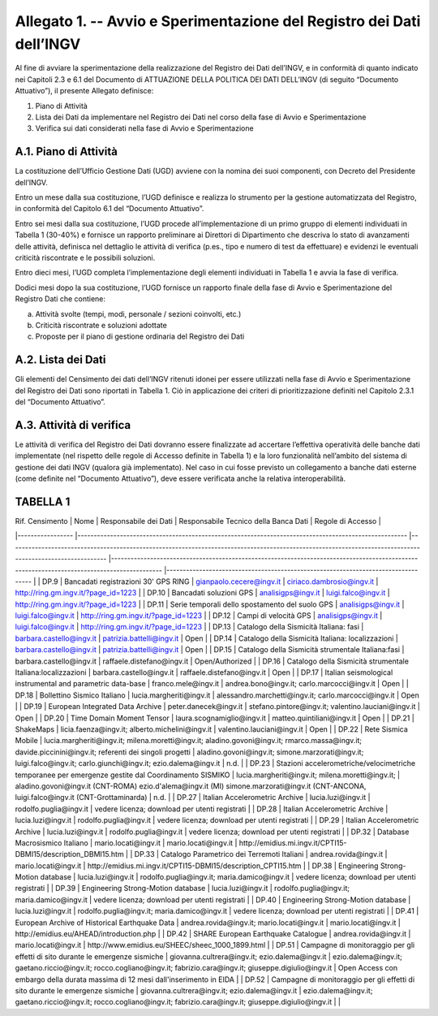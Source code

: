 Allegato 1. -- Avvio e Sperimentazione del Registro dei Dati dell’INGV
======================================================================

Al fine di avviare la sperimentazione della realizzazione del Registro
dei Dati dell’INGV, e in conformità di quanto indicato nei Capitoli 2.3
e 6.1 del Documento di ATTUAZIONE DELLA POLITICA DEI DATI DELL’INGV (di
seguito “Documento Attuativo”), il presente Allegato definisce:

1) Piano di Attività

2) Lista dei Dati da implementare nel Registro dei Dati nel corso della fase di Avvio e Sperimentazione

3) Verifica sui dati considerati nella fase di Avvio e Sperimentazione

A.1. Piano di Attività 
-----------------------

La costituzione dell’Ufficio Gestione Dati (UGD) avviene con la nomina
dei suoi componenti, con Decreto del Presidente dell’INGV.

Entro un mese dalla sua costituzione, l’UGD definisce e realizza lo
strumento per la gestione automatizzata del Registro, in conformità del
Capitolo 6.1 del “Documento Attuativo”.

Entro sei mesi dalla sua costituzione, l’UGD procede all’implementazione
di un primo gruppo di elementi individuati in Tabella 1 (30-40%) e
fornisce un rapporto preliminare ai Direttori di Dipartimento che
descriva lo stato di avanzamenti delle attività, definisca nel dettaglio
le attività di verifica (p.es., tipo e numero di test da effettuare) e
evidenzi le eventuali criticità riscontrate e le possibili soluzioni.

Entro dieci mesi, l’UGD completa l’implementazione degli elementi
individuati in Tabella 1 e avvia la fase di verifica.

Dodici mesi dopo la sua costituzione, l’UGD fornisce un rapporto finale
della fase di Avvio e Sperimentazione del Registro Dati che contiene:

a) Attività svolte (tempi, modi, personale / sezioni coinvolti, etc.)

b) Criticità riscontrate e soluzioni adottate

c) Proposte per il piano di gestione ordinaria del Registro dei Dati

A.2. Lista dei Dati 
--------------------

Gli elementi del Censimento dei dati dell’INGV ritenuti idonei per
essere utilizzati nella fase di Avvio e Sperimentazione del Registro dei
Dati sono riportati in Tabella 1. Ciò in applicazione dei criteri di
prioritizzazione definiti nel Capitolo 2.3.1 del “Documento Attuativo”.

A.3. Attività di verifica
-------------------------

Le attività di verifica del Registro dei Dati dovranno essere
finalizzate ad accertare l’effettiva operatività delle banche dati
implementate (nel rispetto delle regole di Accesso definite in Tabella
1) e la loro funzionalità nell’ambito del sistema di gestione dei dati
INGV (qualora già implementato). Nel caso in cui fosse previsto un
collegamento a banche dati esterne (come definite nel “Documento
Attuativo”), deve essere verificata anche la relativa interoperabilità.

TABELLA 1
---------

| Rif. Censimento 	| Nome                                                                                                	| Responsabile dei Dati                                                                                                                                    	| Responsabile Tecnico della Banca Dati                                                                                                     	| Regole di Accesso                                                                	|
|-----------------	|-----------------------------------------------------------------------------------------------------	|----------------------------------------------------------------------------------------------------------------------------------------------------------	|-------------------------------------------------------------------------------------------------------------------------------------------	|----------------------------------------------------------------------------------	|
| DP.9            	| Bancadati registrazioni 30' GPS RING                                                                	| gianpaolo.cecere@ingv.it                                                                                                                                 	| ciriaco.dambrosio@ingv.it                                                                                                                 	| http://ring.gm.ingv.it/?page_id=1223                                             	|
| DP.10           	| Bancadati soluzioni GPS                                                                             	| analisigps@ingv.it                                                                                                                                       	| luigi.falco@ingv.it                                                                                                                       	| http://ring.gm.ingv.it/?page_id=1223                                             	|
| DP.11           	| Serie temporali dello spostamento del suolo GPS                                                     	| analisigps@ingv.it                                                                                                                                       	| luigi.falco@ingv.it                                                                                                                       	| http://ring.gm.ingv.it/?page_id=1223                                             	|
| DP.12           	| Campi di velocità GPS                                                                               	| analisigps@ingv.it                                                                                                                                       	| luigi.falco@ingv.it                                                                                                                       	| http://ring.gm.ingv.it/?page_id=1223                                             	|
| DP.13           	| Catalogo della Sismicità Italiana: fasi                                                             	| barbara.castello@ingv.it                                                                                                                                 	| patrizia.battelli@ingv.it                                                                                                                 	| Open                                                                             	|
| DP.14           	| Catalogo della Sismicità Italiana: localizzazioni                                                   	| barbara.castello@ingv.it                                                                                                                                 	| patrizia.battelli@ingv.it                                                                                                                 	| Open                                                                             	|
| DP.15           	| Catalogo della Sismicità strumentale Italiana:fasi                                                  	| barbara.castello@ingv.it                                                                                                                                 	| raffaele.distefano@ingv.it                                                                                                                	| Open/Authorized                                                                  	|
| DP.16           	| Catalogo della Sismicità strumentale Italiana:localizzazioni                                        	| barbara.castello@ingv.it                                                                                                                                 	| raffaele.distefano@ingv.it                                                                                                                	| Open                                                                             	|
| DP.17           	| Italian seismological instrumental and parametric data-base                                         	| franco.mele@ingv.it                                                                                                                                      	| andrea.bono@ingv.it; carlo.marcocci@ingv.it                                                                                               	| Open                                                                             	|
| DP.18           	| Bollettino Sismico Italiano                                                                         	| lucia.margheriti@ingv.it                                                                                                                                 	| alessandro.marchetti@ingv.it;  carlo.marcocci@ingv.it                                                                                     	| Open                                                                             	|
| DP.19           	| European Integrated Data Archive                                                                    	| peter.danecek@ingv.it                                                                                                                                    	| stefano.pintore@ingv.it; valentino.lauciani@ingv.it                                                                                       	| Open                                                                             	|
| DP.20           	| Time Domain Moment Tensor                                                                           	| laura.scognamiglio@ingv.it                                                                                                                               	| matteo.quintiliani@ingv.it                                                                                                                	| Open                                                                             	|
| DP.21           	| ShakeMaps                                                                                           	| licia.faenza@ingv.it; alberto.michelini@ingv.it                                                                                                          	| valentino.lauciani@ingv.it                                                                                                                	| Open                                                                             	|
| DP.22           	| Rete Sismica Mobile                                                                                 	| lucia.margheriti@ingv.it; milena.moretti@ingv.it; aladino.govoni@ingv.it; rmarco.massa@ingv.it; davide.piccinini@ingv.it; referenti dei singoli progetti 	| aladino.govoni@ingv.it; simone.marzorati@ingv.it; luigi.falco@ingv.it; carlo.giunchi@ingv.it; ezio.dalema@ingv.it                         	| n.d.                                                                             	|
| DP.23           	| Stazioni accelerometriche/velocimetriche temporanee per emergenze gestite dal Coordinamento SISMIKO 	| lucia.margheriti@ingv.it; milena.moretti@ingv.it;                                                                                                        	| aladino.govoni@ingv.it (CNT-ROMA) ezio.d'alema@ingv.it (MI) simone.marzorati@ingv.it (CNT-ANCONA, luigi.falco@ingv.it (CNT-Grottaminarda) 	| n.d.                                                                             	|
| DP.27           	| Italian Accelerometric Archive                                                                      	| lucia.luzi@ingv.it                                                                                                                                       	| rodolfo.puglia@ingv.it                                                                                                                    	| vedere licenza; download per utenti registrati                                   	|
| DP.28           	| Italian Accelerometric Archive                                                                      	| lucia.luzi@ingv.it                                                                                                                                       	| rodolfo.puglia@ingv.it                                                                                                                    	| vedere licenza; download per utenti registrati                                   	|
| DP.29           	| Italian Accelerometric Archive                                                                      	| lucia.luzi@ingv.it                                                                                                                                       	| rodolfo.puglia@ingv.it                                                                                                                    	| vedere licenza; download per utenti registrati                                   	|
| DP.32           	| Database Macrosismico Italiano                                                                      	| mario.locati@ingv.it                                                                                                                                     	| mario.locati@ingv.it                                                                                                                      	| http://emidius.mi.ingv.it/CPTI15-DBMI15/description_DBMI15.htm                   	|
| DP.33           	| Catalogo Parametrico dei Terremoti Italiani                                                         	| andrea.rovida@ingv.it                                                                                                                                    	| mario.locati@ingv.it                                                                                                                      	| http://emidius.mi.ingv.it/CPTI15-DBMI15/description_CPTI15.htm                   	|
| DP.38           	| Engineering Strong-Motion database                                                                  	| lucia.luzi@ingv.it                                                                                                                                       	| rodolfo.puglia@ingv.it; maria.damico@ingv.it                                                                                              	| vedere licenza; download per utenti registrati                                   	|
| DP.39           	| Engineering Strong-Motion database                                                                  	| lucia.luzi@ingv.it                                                                                                                                       	| rodolfo.puglia@ingv.it; maria.damico@ingv.it                                                                                              	| vedere licenza; download per utenti registrati                                   	|
| DP.40           	| Engineering Strong-Motion database                                                                  	| lucia.luzi@ingv.it                                                                                                                                       	| rodolfo.puglia@ingv.it; maria.damico@ingv.it                                                                                              	| vedere licenza; download per utenti registrati                                   	|
| DP.41           	| European Archive of Historical Earthquake Data                                                      	| andrea.rovida@ingv.it; mario.locati@ingv.it                                                                                                              	| mario.locati@ingv.it                                                                                                                      	| http://emidius.eu/AHEAD/introduction.php                                         	|
| DP.42           	| SHARE European Earthquake Catalogue                                                                 	| andrea.rovida@ingv.it                                                                                                                                    	| mario.locati@ingv.it                                                                                                                      	| http://www.emidius.eu/SHEEC/sheec_1000_1899.html                                 	|
| DP.51           	| Campagne di monitoraggio per gli effetti di sito durante le emergenze sismiche                      	| giovanna.cultrera@ingv.it; ezio.dalema@ingv.it                                                                                                           	| ezio.dalema@ingv.it; gaetano.riccio@ingv.it; rocco.cogliano@ingv.it; fabrizio.cara@ingv.it; giuseppe.digiulio@ingv.it                     	| Open Access con embargo della durata massima di 12 mesi dall'inserimento in EIDA 	|
| DP.52           	| Campagne di monitoraggio per gli effetti di sito durante le emergenze sismiche                      	| giovanna.cultrera@ingv.it; ezio.dalema@ingv.it                                                                                                           	| ezio.dalema@ingv.it; gaetano.riccio@ingv.it; rocco.cogliano@ingv.it; fabrizio.cara@ingv.it; giuseppe.digiulio@ingv.it                     	|                                                                                  	|

